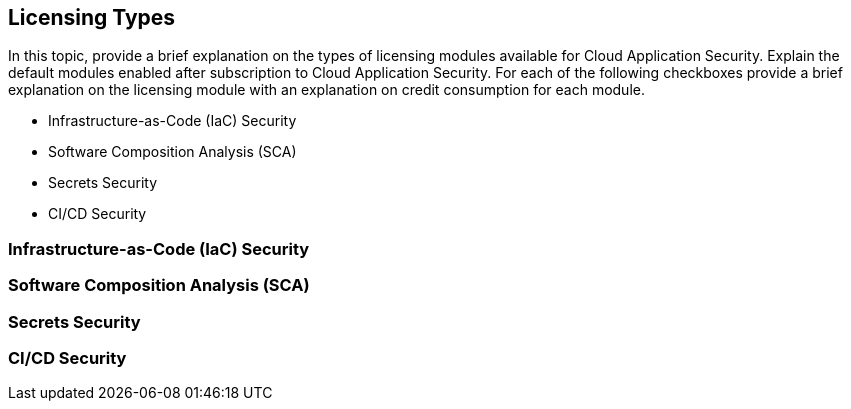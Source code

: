 == Licensing Types

In this topic, provide a brief explanation on the types of licensing modules available for Cloud Application Security. Explain the default modules enabled after subscription to Cloud Application Security.
For each of the following checkboxes provide a brief explanation on the licensing module with an explanation on credit consumption for each module.

* Infrastructure-as-Code (IaC) Security
* Software Composition Analysis (SCA)
* Secrets Security
* CI/CD Security

=== Infrastructure-as-Code (IaC) Security

=== Software Composition Analysis (SCA)


=== Secrets Security

=== CI/CD Security
